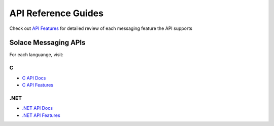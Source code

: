 API Reference Guides
====================

Check out `API Features <https://docs.solace.com/Features/Features-Intro.htm>`_ for detailed review of each messaging feature the API supports


Solace Messaging APIs
---------------------

For each languange, visit:


C
~~~

- `C API Docs <https://docs.solace.com/API-Developer-Online-Ref-Documentation/c/index.html>`_
- `C API Features <https://dev.solace.com/tech/c-api/>`_


.NET
~~~~

- `.NET API Docs <https://docs.solace.com/API-Developer-Online-Ref-Documentation/net/html/98265723-512a-4f99-96e9-ea0d592bcb99.htm>`_
- `.NET API Features <https://dev.solace.com/tech/dot-net-api/>`_